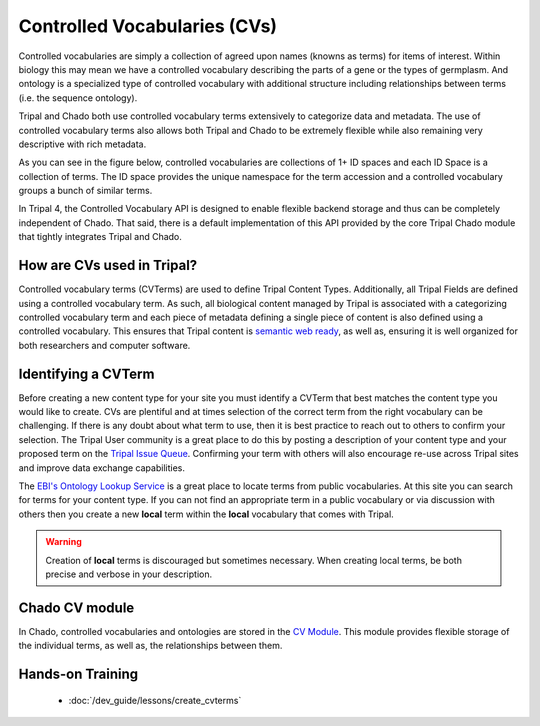 
Controlled Vocabularies (CVs)
==============================

Controlled vocabularies are simply a collection of agreed upon names (knowns as terms) for items of interest. Within biology this may mean we have a controlled vocabulary describing the parts of a gene or the types of germplasm. And ontology is a specialized type of controlled vocabulary with additional structure including relationships between terms (i.e. the sequence ontology).

Tripal and Chado both use controlled vocabulary terms extensively to categorize data and metadata. The use of controlled vocabulary terms also allows both Tripal and Chado to be extremely flexible while also remaining very descriptive with rich metadata.

As you can see in the figure below, controlled vocabularies are collections of 1+ ID spaces and each ID Space is a collection of terms. The ID space provides the unique namespace for the term accession and a controlled vocabulary groups a bunch of similar terms.

.. image:: ../design/vocab/vocab-relationship-diagram.png

In Tripal 4, the Controlled Vocabulary API is designed to enable flexible backend storage and thus can be completely independent of Chado. That said, there is a default implementation of this API provided by the core Tripal Chado module that tightly integrates Tripal and Chado.

How are CVs used in Tripal?
-----------------------------

Controlled vocabulary terms (CVTerms) are used to define Tripal Content Types. Additionally, all Tripal Fields are defined using a controlled vocabulary term. As such, all biological content managed by Tripal is associated with a categorizing controlled vocabulary term and each piece of metadata defining a single piece of content is also defined using a controlled vocabulary. This ensures that Tripal content is `semantic web ready <https://www.w3.org/standards/semanticweb/>`_, as well as, ensuring it is well organized for both researchers and computer software.

Identifying a CVTerm
-----------------------

Before creating a new content type for your site you must identify a CVTerm that best matches the content type you would like to create.  CVs are plentiful and at times selection of the correct term from the right vocabulary can be challenging. If there is any doubt about what term to use, then it is best practice to reach out to others to confirm your selection. The Tripal User community is a great place to do this by posting a description of your content type and your proposed term on the `Tripal Issue Queue <https://github.com/tripal/tripal/issues>`_.  Confirming your term with others will also encourage re-use across Tripal sites and improve data exchange capabilities.

The `EBI's Ontology Lookup Service <http://www.ebi.ac.uk/ols/index>`_ is a great place to locate terms from public vocabularies. At this site you can search for terms for your content type.  If you can not find an appropriate term in a public vocabulary or via discussion with others then you create a new **local** term within the **local** vocabulary that comes with Tripal.

.. warning::

  Creation of **local** terms is discouraged but sometimes necessary.  When creating local terms, be both precise and verbose in your description.

Chado CV module
-----------------

In Chado, controlled vocabularies and ontologies are stored in the `CV Module <http://gmod.org/wiki/Chado_CV_Module>`_. This module provides flexible storage of the individual terms, as well as, the relationships between them.

Hands-on Training
------------------

 - :doc:`/dev_guide/lessons/create_cvterms`
